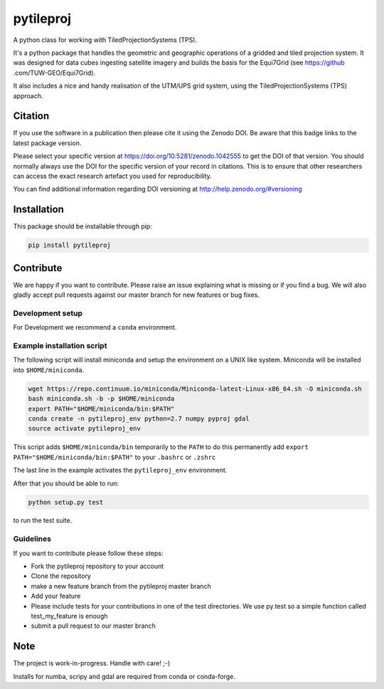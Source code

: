 ==========
pytileproj
==========

.. image:: https://travis-ci.org/TUW-GEO/pytileproj.svg?branch=master
    :target: https://travis-ci.org/TUW-GEO/pytileproj

.. image:: https://coveralls.io/repos/github/TUW-GEO/pytileproj/badge.svg?branch=master
    :target: https://coveralls.io/github/TUW-GEO/pytileproj?branch=master

.. image:: https://badge.fury.io/py/pytileproj.svg
    :target: https://badge.fury.io/py/pytileproj

.. image:: https://readthedocs.org/projects/pytileproj/badge/?version=latest
    :target: https://pytileproj.readthedocs.io/en/latest/?badge=latest

A python class for working with TiledProjectionSystems (TPS).

It's a python package that handles the geometric and geographic operations of a gridded and tiled projection system.
It was designed for data cubes ingesting satellite imagery and builds the basis for the Equi7Grid (see https://github
.com/TUW-GEO/Equi7Grid).

It also includes a nice and handy realisation of the UTM/UPS grid system, using the TiledProjectionSystems (TPS) approach.

Citation
========

.. image:: https://zenodo.org/badge/DOI/10.5281/zenodo.1042555.svg
   :target: https://doi.org/10.5281/zenodo.1042555

If you use the software in a publication then please cite it using the Zenodo DOI.
Be aware that this badge links to the latest package version.

Please select your specific version at https://doi.org/10.5281/zenodo.1042555 to get the DOI of that version.
You should normally always use the DOI for the specific version of your record in citations.
This is to ensure that other researchers can access the exact research artefact you used for reproducibility.

You can find additional information regarding DOI versioning at http://help.zenodo.org/#versioning

Installation
============

This package should be installable through pip:

.. code::

    pip install pytileproj

Contribute
==========

We are happy if you want to contribute. Please raise an issue explaining what
is missing or if you find a bug. We will also gladly accept pull requests
against our master branch for new features or bug fixes.

Development setup
-----------------

For Development we recommend a ``conda`` environment.

Example installation script
---------------------------

The following script will install miniconda and setup the environment on a UNIX
like system. Miniconda will be installed into ``$HOME/miniconda``.

.. code::

   wget https://repo.continuum.io/miniconda/Miniconda-latest-Linux-x86_64.sh -O miniconda.sh
   bash miniconda.sh -b -p $HOME/miniconda
   export PATH="$HOME/miniconda/bin:$PATH"
   conda create -n pytileproj_env python=2.7 numpy pyproj gdal
   source activate pytileproj_env


This script adds ``$HOME/miniconda/bin`` temporarily to the ``PATH`` to do this
permanently add ``export PATH="$HOME/miniconda/bin:$PATH"`` to your ``.bashrc``
or ``.zshrc``

The last line in the example activates the ``pytileproj_env`` environment.

After that you should be able to run:

.. code::

    python setup.py test

to run the test suite.

Guidelines
----------

If you want to contribute please follow these steps:

- Fork the pytileproj repository to your account
- Clone the repository
- make a new feature branch from the pytileproj master branch
- Add your feature
- Please include tests for your contributions in one of the test directories.
  We use py.test so a simple function called test_my_feature is enough
- submit a pull request to our master branch

Note
====

The project is work-in-progress. Handle with care! ;-)

Installs for numba, scripy and gdal are required from conda or conda-forge.